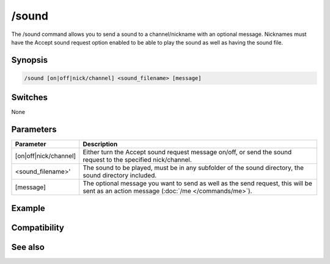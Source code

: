 /sound
======

The /sound command allows you to send a sound to a channel/nickname with an optional message. Nicknames must have the Accept sound request option enabled to be able to play the sound as well as having the sound file.

Synopsis
--------

.. code:: text

    /sound [on|off|nick/channel] <sound_filename> [message]

Switches
--------

None

Parameters
----------

.. list-table::
    :widths: 15 85
    :header-rows: 1

    * - Parameter
      - Description
    * - [on|off|nick/channel]
      - Either turn the Accept sound request message on/off, or send the sound request to the specified nick/channel.
    * - <sound_filename>'
      - The sound to be played, must be in any subfolder of the sound directory, the sound directory included.
    * - [message]
      - The optional message you want to send as well as the send request, this will be sent as an action message (:doc:`/me </commands/me>`).

Example
-------

Compatibility
-------------

.. compatibility:: 3.7

See also
--------